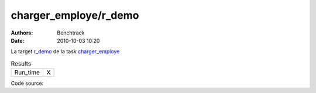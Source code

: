 charger_employe/r_demo
######################

:authors: Benchtrack
:date: 2010-10-03 10:20

La target `r_demo <{filename}/targets/r_demo.rst>`_ de la task `charger_employe <{filename}/tasks/charger_employe.rst>`_ 


.. list-table:: Results
   :widths: auto

   * - Run_time
     -  X


Code source: 

.. code-block:: python 
   :linenos: table
   :linenostart: 1

   x<-rnorm(1000)
   density(x